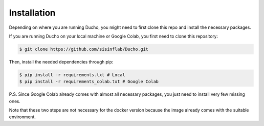 Installation
----------------

Depending on where you are running Ducho, you might need to first clone this repo and install the necessary packages.

If you are running Ducho on your local machine or Google Colab, you first need to clone this repository:

.. code-block:: bash

    $ git clone https://github.com/sisinflab/Ducho.git


Then, install the needed dependencies through pip:

.. code-block:: bash

    $ pip install -r requirements.txt # Local
    $ pip install -r requirements_colab.txt # Google Colab


P.S. Since Google Colab already comes with almost all necessary packages, you just need to install very few missing ones.

Note that these two steps are not necessary for the docker version because the image already comes with the suitable environment.
